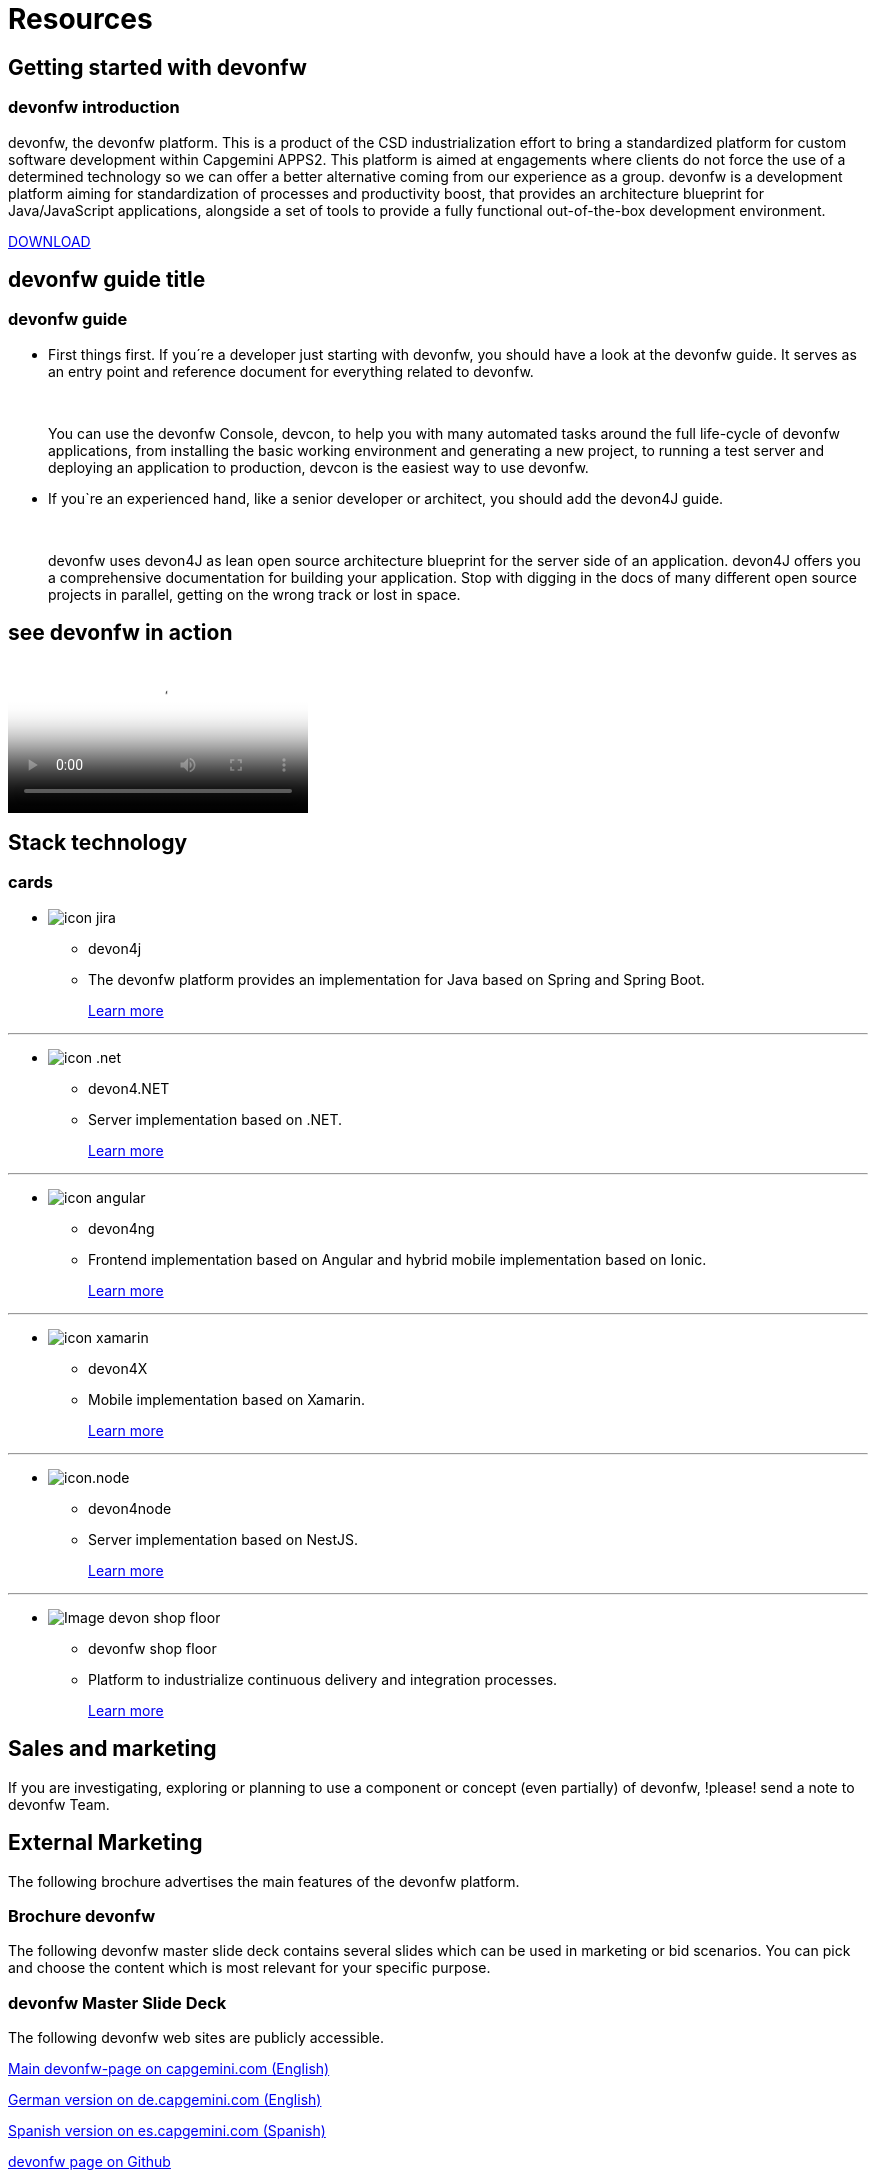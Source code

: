 [[resources.asciidoc]]
= Resources

[[resources.asciidoc_getting-started-with-devonfw]]
== Getting started with devonfw

[[resources.asciidoc_devonfw-introduction]]
=== devonfw introduction

devonfw, the devonfw platform. This is a product of the CSD industrialization effort to bring a standardized platform for custom software development within Capgemini APPS2. This platform is aimed at engagements where clients do not force the use of a determined technology so we can offer a better alternative coming from our experience as a group.
devonfw is a development platform aiming for standardization of processes and productivity boost, that provides an architecture blueprint for Java/JavaScript applications, alongside a set of tools to provide a fully functional out-of-the-box development environment.

link:http://de-mucevolve02/files/devonfw/current[DOWNLOAD]

[[resources.asciidoc_devonfw-guide-title]]
== devonfw guide title

[[resources.asciidoc_devonfw-guide]]
=== devonfw guide

* First things first. If you´re a developer just starting with devonfw, you should have a look at the devonfw guide. It serves as an entry point and reference document for everything related to devonfw.
+
{nbsp}
+
You can use the devonfw Console, devcon, to help you with many automated tasks around the full life-cycle of devonfw applications, from installing the basic working environment and generating a new project, to running a test server and deploying an application to production, devcon is the easiest way to use devonfw.

* If you`re an experienced hand, like a senior developer or architect, you should add the devon4J guide.
+
{nbsp}
+
devonfw uses devon4J as lean open source architecture blueprint for the server side of an application. devon4J offers you a comprehensive documentation for building your application. Stop with digging in the docs of many different open source projects in parallel, getting on the wrong track or lost in space.


[[resources.asciidoc_see-devonfw-in-action]]
== see devonfw in action

video::LXb3EKWsInQ[YouTube]


[[resources.asciidoc_stack-technology]]
== Stack technology

[[resources.asciidoc_cards]]
=== cards

* image:images/icon-jira.png[]

** devon4j
** The devonfw platform provides an implementation for Java based on Spring and Spring Boot.
+
xref:index.html[Learn more]

---
* image:images/icon-.net.png[]

** devon4.NET
** Server implementation based on .NET.
+
xref:index.html[Learn more]


---
* image:images/icon-angular.png[]

** devon4ng
** Frontend implementation based on Angular and hybrid mobile implementation based on Ionic.
+
xref:index.html[Learn more]


---
* image:images/icon-xamarin.png[]

** devon4X
** Mobile implementation based on Xamarin.
+
xref:index.html[Learn more]


---
* image:images/icon.node.png[]

** devon4node
** Server implementation based on NestJS.
+
xref:index.html[Learn more]


---
* image:images/Image-devon-shop-floor.png[]

** devonfw shop floor
** Platform to industrialize continuous delivery and integration processes.
+
xref:index.html[Learn more]


[[resources.asciidoc_sales-and-marketing]]
== Sales and marketing


If you are investigating, exploring or planning to use a component or concept (even partially) of devonfw, !please! send a note to devonfw Team.


[[resources.asciidoc_external-marketing]]
== External Marketing

The following brochure advertises the main features of the devonfw platform.

[[resources.asciidoc_brochure-devonfw]]
=== Brochure devonfw

The following devonfw master slide deck contains several slides which can be used in marketing or bid scenarios. You can pick and choose the content which is most relevant for your specific purpose.

[[resources.asciidoc_devonfw-master-slide-deck]]
=== devonfw Master Slide Deck

The following devonfw web sites are publicly accessible.

xref:index.html[Main devonfw-page on capgemini.com (English)]

xref:index.html[German version on de.capgemini.com (English)]

xref:index.html[Spanish version on es.capgemini.com (Spanish)]

xref:index.html[devonfw page on Github]


[[resources.asciidoc_internal-marketing]]
== Internal Marketing

For internal marketing the following material is accessible internally.

xref:index.html[Bidsupport templates]

xref:index.html[Marketing slides]

xref:index.html[Recent presentations]

xref:index.html[Spanish devonfw portal (entry point to access several "vintage" devonfw applications)]


[[resources.asciidoc_references]]
== References

References for devonfw usage

[options="header"]
|=========================================================
|Country |Project |Project scope and remarks |Contact |Exp. revenue |Status

|Germany |LFU ADAMAS |Enterprise appkication platform approach with multiple CSD-applications on OASP. |Jorg Hohwiller | |running

|Germany |Deutsche Welle |NSC-project: OASP4JS-Application template as basis of development. |Marek Matczak | | 

|Germany |DHL Parcelshop Europe |Usage of architecture-blueprint/concepts of OASP for a native mobile app + server. |Oliver Hecker | |running

|Germany |VKB |Consulting for the build of a pricing calculator for new CRM-portal. |Alexander Hofmann | |paused

|Germany |Institute for Finanzwirtschaft Hamburg CAWIN |Usage of architecture-blueprint/concepts of OASP, contributor to OASP.Net. |Sebastian Willemsen | |finished

|Germany |Bundesnotarkammer |Frame contract - first project expected in ... |Karl Prott | |completed

|=========================================================


[[resources.asciidoc_foundations-of-devonfw]]
== Foundations of devonfw

devonfw has been created on the extensive architectural experience of building large CSD platforms that have been developed by large Capgemini-Teams over years.

[options="header"]
|=========================================================
|Country |Origin |Remark |Contact

|Spain |10:24 | Worked out MSHR (max sustainable heart rate) by going hard
for this interval |
David Luengo Ruiz, Angel Luis Marin Soler, Manuel Cid-garcia

|Germany |23:03 | Back-to-back with previous interval |
Simon Spielman.

|Germany |40:00 | Moderately hard interspersed with 3x 3min intervals (2min
hard + 1min really hard taking the HR up to 160). |
Thomas Rath
|=========================================================
